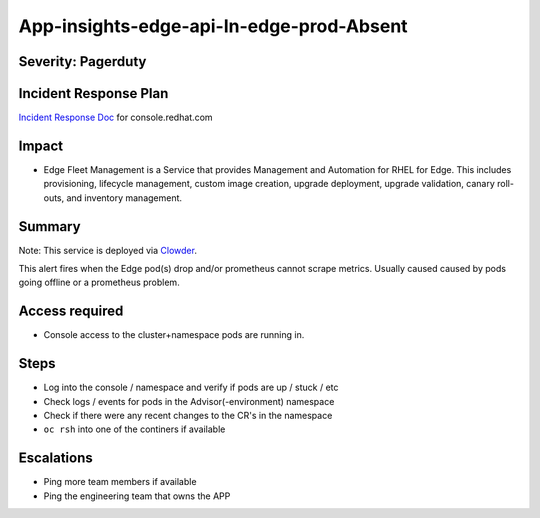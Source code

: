 App-insights-edge-api-In-edge-prod-Absent
===============================================

Severity: Pagerduty
-------------------

Incident Response Plan
----------------------

`Incident Response Doc`_ for console.redhat.com

Impact
------

-  Edge Fleet Management is a Service that provides Management and Automation for RHEL for Edge. This includes provisioning, lifecycle management, custom image creation, upgrade deployment, upgrade validation, canary roll-outs, and inventory management.

Summary
-------

Note:  This service is deployed via `Clowder`_.

This alert fires when the Edge pod(s) drop and/or prometheus cannot scrape metrics.
Usually caused caused by pods going offline or a prometheus problem.

Access required
---------------

-  Console access to the cluster+namespace pods are running in.

Steps
-----

-  Log into the console / namespace and verify if pods are up / stuck / etc
-  Check logs / events for pods in the Advisor(-environment) namespace
-  Check if there were any recent changes to the CR's in the namespace
-  ``oc rsh`` into one of the continers if available

Escalations
-----------

-  Ping more team members if available
-  Ping the engineering team that owns the APP


.. _Incident Response Doc: https://docs.google.com/document/d/1AyEQnL4B11w7zXwum8Boty2IipMIxoFw1ri1UZB6xJE
.. _Clowder: https://gitlab.cee.redhat.com/service/app-interface/-/blob/master/docs/console.redhat.com/app-sops/clowder/clowder.rst
